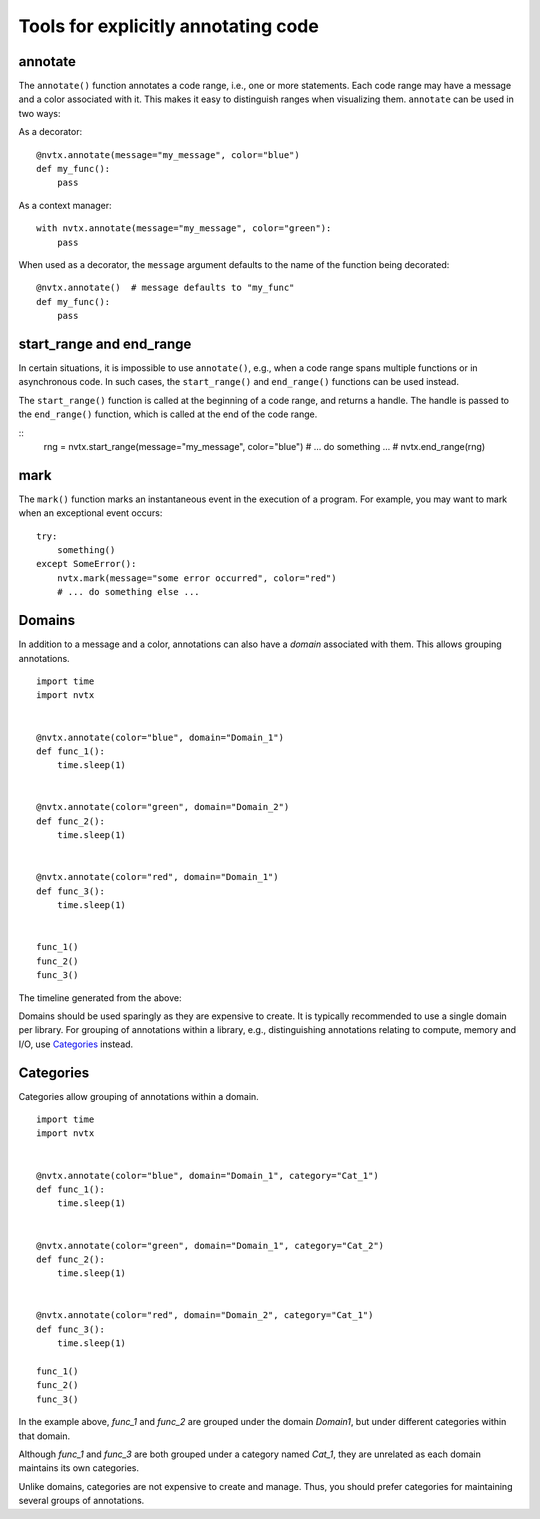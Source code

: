 Tools for explicitly annotating code
====================================

annotate
--------

The ``annotate()`` function annotates a code range, i.e., one or more statements.
Each code range may have a message and a color associated with it.
This makes it easy to distinguish ranges when visualizing them.
``annotate`` can be used in two ways:

As a decorator:
::

   @nvtx.annotate(message="my_message", color="blue")
   def my_func():
       pass


As a context manager:
::

   with nvtx.annotate(message="my_message", color="green"):
       pass


When used as a decorator, the ``message`` argument defaults to the
name of the function being decorated:
::

   @nvtx.annotate()  # message defaults to "my_func"
   def my_func():
       pass


start_range and end_range
-------------------------

In certain situations, it is impossible to use ``annotate()``,
e.g., when a code range spans multiple functions or in asynchronous code.
In such cases, the ``start_range()`` and ``end_range()`` functions
can be used instead.

The ``start_range()`` function is called at the beginning of a code range,
and returns a handle. The handle is passed to the ``end_range()`` function,
which is called at the end of the code range.

::
   rng = nvtx.start_range(message="my_message", color="blue")
   # ... do something ... #
   nvtx.end_range(rng)


mark
----

The ``mark()`` function marks an instantaneous event in the execution of a program.
For example, you may want to mark when an exceptional event occurs:
::

   try:
       something()
   except SomeError():
       nvtx.mark(message="some error occurred", color="red")
       # ... do something else ...


Domains
-------

In addition to a message and a color,
annotations can also have a `domain` associated with them.
This allows grouping annotations.
::

   import time
   import nvtx


   @nvtx.annotate(color="blue", domain="Domain_1")
   def func_1():
       time.sleep(1)


   @nvtx.annotate(color="green", domain="Domain_2")
   def func_2():
       time.sleep(1)


   @nvtx.annotate(color="red", domain="Domain_1")
   def func_3():
       time.sleep(1)


   func_1()
   func_2()
   func_3()


The timeline generated from the above:

.. image:: images/domains.png
    :align: center

Domains should be used sparingly as they are expensive to create.
It is typically recommended to use a single domain per library.
For grouping of annotations within a library,
e.g., distinguishing annotations relating to compute, memory and I/O,
use `Categories`_ instead.


Categories
----------

Categories allow grouping of annotations within a domain.
::

   import time
   import nvtx


   @nvtx.annotate(color="blue", domain="Domain_1", category="Cat_1")
   def func_1():
       time.sleep(1)


   @nvtx.annotate(color="green", domain="Domain_1", category="Cat_2")
   def func_2():
       time.sleep(1)


   @nvtx.annotate(color="red", domain="Domain_2", category="Cat_1")
   def func_3():
       time.sleep(1)

   func_1()
   func_2()
   func_3()

In the example above, `func_1` and `func_2`
are grouped under the domain `Domain1`,
but under different categories within that domain.

Although `func_1` and `func_3` are both grouped
under a category named `Cat_1`, they are unrelated
as each domain maintains its own categories.

Unlike domains, categories are not expensive to create and manage.
Thus, you should prefer categories for maintaining several groups
of annotations.
